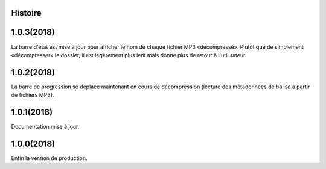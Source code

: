﻿.. :changelog:

Histoire
-------

1.0.3(2018)
------------------
La barre d'état est mise à jour pour afficher le nom de chaque fichier MP3 «décompressé». Plutôt que de simplement «décompresser» le dossier, il est légèrement plus lent mais donne plus de retour à l'utilisateur.

1.0.2(2018)
------------------
La barre de progression se déplace maintenant en cours de décompression (lecture des métadonnées de balise à partir de fichiers MP3).

1.0.1(2018)
------------------
Documentation mise à jour. 

1.0.0(2018)
------------------
Enfin la version de production. 

